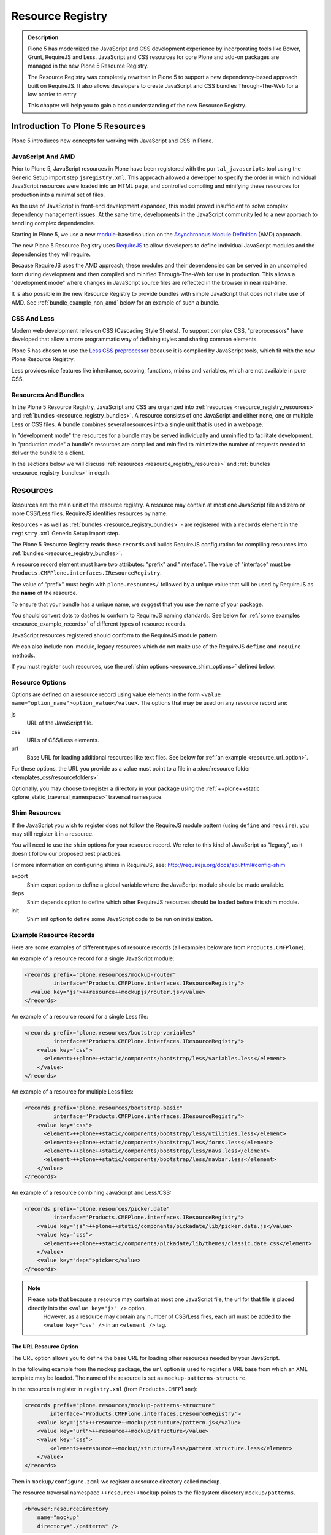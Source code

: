 =================
Resource Registry
=================

.. admonition:: Description

    Plone 5 has modernized the JavaScript and CSS development experience by incorporating tools like Bower, Grunt, RequireJS and Less.
    JavaScript and CSS resources for core Plone and add-on packages are managed in the new Plone 5 Resource Registry.

    The Resource Registry was completely rewritten in Plone 5 to support a new dependency-based approach built on RequireJS.
    It also allows developers to create JavaScript and CSS bundles Through-The-Web for a low barrier to entry.

    This chapter will help you to gain a basic understanding of the new Resource Registry.



Introduction To Plone 5 Resources
=================================

Plone 5 introduces new concepts for working with JavaScript and CSS in Plone.

JavaScript And AMD
------------------

Prior to Plone 5, JavaScript resources in Plone have been registered with the ``portal_javascripts`` tool using the Generic Setup import step ``jsregistry.xml``.
This approach allowed a developer to specify the order in which individual JavaScript resources were loaded into an HTML page, and controlled compiling and minifying these resources for production into a minimal set of files.

As the use of JavaScript in front-end development expanded, this model proved insufficient to solve complex dependency management issues.
At the same time, developments in the JavaScript community led to a new approach to handling complex dependencies.

Starting in Plone 5, we use a new `module <http://requirejs.org/docs/why.html>`_-based solution on the `Asynchronous Module Definition <http://requirejs.org/docs/whyamd.html>`_ (AMD) approach.

The new Plone 5 Resource Registry uses `RequireJS <http://requirejs.org/>`_ to allow developers to define individual JavaScript modules and the dependencies they will require.

Because RequireJS uses the AMD approach, these modules and their dependencies can be served in an uncompiled form during development and then compiled and minified Through-The-Web for use in production.
This allows a "development mode" where changes in JavaScript source files are reflected in the browser in near real-time.

It is also possible in the new Resource Registry to provide bundles with simple JavaScript that does not make use of AMD.
See :ref:`bundle_example_non_amd` below for an example of such a bundle.

CSS And Less
------------

Modern web development relies on CSS (Cascading Style Sheets).
To support complex CSS, "preprocessors" have developed that allow a more programmatic way of defining styles and sharing common elements.

Plone 5 has chosen to use the `Less CSS preprocessor <http://lesscss.org/>`_ because it is compiled by JavaScript tools, which fit with the new Plone Resource Registry.

Less provides nice features like inheritance, scoping, functions, mixins and variables, which are not available in pure CSS.


Resources And Bundles
---------------------

In the Plone 5 Resource Registry, JavaScript and CSS are organized into :ref:`resources <resource_registry_resources>` and :ref:`bundles <resource_registry_bundles>`.
A resource consists of one JavaScript and either none, one or multiple Less or CSS files.
A bundle combines several resources into a single unit that is used in a webpage.

In "development mode" the resources for a bundle may be served individually and unminified to facilitate development.
In "production mode" a bundle's resources are compiled and minified to minimize the number of requests needed to deliver the bundle to a client.

In the sections below we will discuss :ref:`resources <resource_registry_resources>` and :ref:`bundles <resource_registry_bundles>` in depth.

.. _resource_registry_resources:

Resources
=========

Resources are the main unit of the resource registry.
A resource may contain at most one JavaScript file and zero or more CSS/Less files.
RequireJS identifies resources by name.

Resources - as well as :ref:`bundles <resource_registry_bundles>` - are registered with a ``records`` element in the ``registry.xml`` Generic Setup import step.

The Plone 5 Resource Registry reads these ``records`` and builds RequireJS configuration for compiling resources into :ref:`bundles <resource_registry_bundles>`.

A resource record element must have two attributes: "prefix" and "interface".
The value of "interface" must be ``Products.CMFPlone.interfaces.IResourceRegistry``.

The value of "prefix" must begin with ``plone.resources/`` followed by a unique value that will be used by RequireJS as the **name** of the resource.

To ensure that your bundle has a unique name, we suggest that you use the name of your package.

You should convert dots to dashes to conform to RequireJS naming standards.
See below for :ref:`some examples <resource_example_records>` of different types of resource records.

JavaScript resources registered should conform to the RequireJS module pattern.

We can also include non-module, legacy resources which do not make use of the RequireJS ``define`` and ``require`` methods.

If you must register such resources, use the :ref:`shim options <resource_shim_options>` defined below.

.. _resource_standard_options:

Resource Options
----------------

Options are defined on a resource record using value elements in the form ``<value name="option_name">option_value</value>``.
The options that may be used on any resource record are:

js
    URL of the JavaScript file.

css
    URLs of CSS/Less elements.

url
    Base URL for loading additional resources like text files.
    See below for :ref:`an example <resource_url_option>`.

For these options, the URL you provide as a value must point to a file in a :doc:`resource folder <templates_css/resourcefolders>`.

Optionally, you may choose to register a directory in your package using the :ref:`++plone++static <plone_static_traversal_namespace>` traversal namespace.


.. _resource_shim_options:

Shim Resources
--------------

If the JavaScript you wish to register does not follow the RequireJS module pattern (using ``define`` and ``require``), you may still register it in a resource.

You will need to use the ``shim`` options for your resource record.
We refer to this kind of JavaScript as "legacy", as it doesn't follow our proposed best practices.

For more information on configuring shims in RequireJS, see: http://requirejs.org/docs/api.html#config-shim

export
    Shim export option to define a global variable where the JavaScript module should be made available.

deps
    Shim depends option to define which other RequireJS resources should be loaded before this shim module.

init
    Shim init option to define some JavaScript code to be run on initialization.


.. _resource_example_records:

Example Resource Records
------------------------

Here are some examples of different types of resource records (all examples below are from ``Products.CMFPlone``).

An example of a resource record for a single JavaScript module:

.. code-block:: xml

    <records prefix="plone.resources/mockup-router"
             interface='Products.CMFPlone.interfaces.IResourceRegistry'>
      <value key="js">++resource++mockupjs/router.js</value>
    </records>

An example of a resource record for a single Less file:

.. code-block:: xml

    <records prefix="plone.resources/bootstrap-variables"
             interface='Products.CMFPlone.interfaces.IResourceRegistry'>
        <value key="css">
          <element>++plone++static/components/bootstrap/less/variables.less</element>
        </value>
    </records>

An example of a resource for multiple Less files:

.. code-block:: xml

    <records prefix="plone.resources/bootstrap-basic"
             interface='Products.CMFPlone.interfaces.IResourceRegistry'>
        <value key="css">
          <element>++plone++static/components/bootstrap/less/utilities.less</element>
          <element>++plone++static/components/bootstrap/less/forms.less</element>
          <element>++plone++static/components/bootstrap/less/navs.less</element>
          <element>++plone++static/components/bootstrap/less/navbar.less</element>
        </value>
    </records>

An example of a resource combining JavaScript and Less/CSS:

.. code-block:: xml

    <records prefix="plone.resources/picker.date"
             interface='Products.CMFPlone.interfaces.IResourceRegistry'>
        <value key="js">++plone++static/components/pickadate/lib/picker.date.js</value>
        <value key="css">
          <element>++plone++static/components/pickadate/lib/themes/classic.date.css</element>
        </value>
        <value key="deps">picker</value>
    </records>

.. note::

   Please note that because a resource may contain at most one JavaScript file, the url for that file is placed directly into the ``<value key="js" />`` option.
          However, as a resource may contain any number of CSS/Less files, each url must be added to the ``<value key="css" />`` in an ``<element />`` tag.

.. _resource_url_option:

The URL Resource Option
***********************

The URL option allows you to define the base URL for loading other resources needed by your JavaScript.

In the following example from the ``mockup`` package, the ``url`` option is used to register a URL base from which an XML template may be loaded.
The name of the resource is set as ``mockup-patterns-structure``.


In the resource is register in ``registry.xml`` (from  ``Products.CMFPlone``):

.. code-block:: xml

    <records prefix="plone.resources/mockup-patterns-structure"
            interface='Products.CMFPlone.interfaces.IResourceRegistry'>
        <value key="js">++resource++mockup/structure/pattern.js</value>
        <value key="url">++resource++mockup/structure</value>
        <value key="css">
            <element>++resource++mockup/structure/less/pattern.structure.less</element>
        </value>
    </records>

Then in ``mockup/configure.zcml`` we register a resource directory called ``mockup``.

The resource traversal namespace ``++resource++mockup`` points to the filesystem directory ``mockup/patterns``.

.. code-block:: xml

    <browser:resourceDirectory
        name="mockup"
        directory="./patterns" />


Finally, in ``mockup/patterns/structure/js/views/actionmenu.js``, we can list a `text dependency <http://requirejs.org/docs/api.html#text>`_.

The URL base for the dependency is listed as ``mockup-patterns-structure-url``.

The path that follows will be resolved from the registered resource directory set in the URL option for this resource record: ``mockup/patterns/structure``.

.. code-block:: js

    define([
      'jquery',
      'underscore',
      'backbone',
      'mockup-ui-url/views/base',
      'mockup-utils',
      'text!mockup-patterns-structure-url/templates/actionmenu.xml',
      'bootstrap-dropdown'
    ], function($, _, Backbone, BaseView, utils, ActionMenuTemplate) {
    'use strict';

    var ActionMenu = BaseView.extend({
        className: 'btn-group actionmenu',
        template: _.template(ActionMenuTemplate),

    // ...
    });
    return ActionMenu;
    });


Shim Resource Examples
**********************

Here is an example of a resource record using shim options (from ``Products.CMFPlone.profiles.dependencies``).

Here, the variable ``tinyMCE`` is exported as an attribute of ``window``, the global JavaScript namespace.
The ``init`` option is used to define a simple function that will be executed when the ``tinymce.js`` JavaScript file has been loaded.

TODO: Verify that the above description is true.

.. code-block:: xml

  <records prefix="plone.resources/tinymce"
           interface='Products.CMFPlone.interfaces.IResourceRegistry'>
    <value key="js">++plone++static/components/tinymce/tinymce.js</value>
    <value key="export">window.tinyMCE</value>
    <value key="init">function() { this.tinyMCE.DOM.events.domLoaded = true; return this.tinyMCE; }</value>
    <value key="css">
      <element>++plone++static/components/tinymce/skins/lightgray/skin.min.css</element>
      <element>++plone++static/components/tinymce/skins/lightgray/content.inline.min.css</element>
    </value>
  </records>

In this example, we configure the shim for the ``backbone`` resource.
This resource exports the backbone javascript library as the ``Backbone`` attribute of ``window``, the global JavaScript namespace.
The ``deps`` option is used to list two resources required by backbone: ``underscore`` and ``jquery``.
Note that the format for ``deps`` is a comma-separated list of resource names.
All resources named in ``deps`` must also be registered with the Plone 5 Resource Registry.

.. code-block:: xml

    <records prefix="plone.resources/backbone"
             interface='Products.CMFPlone.interfaces.IResourceRegistry'>
        <value key="js">++plone++static/components/backbone/backbone.js</value>
        <value key="export">window.Backbone</value>
        <value key="deps">underscore,jquery</value>
    </records>

Default Resources In Plone
--------------------------

Plone 5 ships with a list of Mockup and Bower components for Plone 5's new UI.

These resources can be found in the static folder (``Products.CMFPlone.static``), where you can also find the `bower.json <https://github.com/plone/Products.CMFPlone/blob/master/Products/CMFPlone/static/bower.json>`_ file.

These resources are preconfigured in the registry (`registry.xml <https://github.com/plone/Products.CMFPlone/blob/master/Products/CMFPlone/profiles/dependencies/registry.xml>`_ in ``Products.CMFPlone.profiles.dependencies``).

.. _plone_static_traversal_namespace:

The ++plone++ Traversal Namespace
---------------------------------

We have a new ``plone.resource`` based traversal namespace called ``++plone++``.
Plone registers the ``Products.CMFPlone.static`` folder for this traversal namespace.

Resource contained in this namespace can be stored in the ZODB (where they are looked up first, by default) or in the filesystem.
This allows us to customize filesystem based resources Through-The-Web.
One advantage of this new namespace over the existing ``++resource++`` and ``++theme++`` namespaces is that you may override resources in this namespace one file at a time, rather than needing to override the entire directory.

You may configure a folder in your add-on package to be included in this namespace.
To configure a directory in your package, add the following ZCML:

.. code-block:: xml

    <plone:static
        directory="static"
        type="plone"
        name="myresources"
        />

Now we can access the contents of the "static" folder in your package by using a URL that starts with ``++plone++myresources/``.

Additional path segments in your URL will be resolved within the "static" folder in your package.

For example, ``++plone++myresources/js/my-package.js`` will correspond to ``static/js/my-package.js`` within your package.

.. note::

   When providing static resources (JavaScript/Less/CSS) for Plone 5's resource registry, use ``plone.resource`` based resources instead of Zope's browser resources.

   The latter are cached heavily and you won't get your changes compiled into bundles, even after Zope restarts.


.. _resource_registry_bundles:

Bundles
=======

A bundle combines multiple :ref:`resources <resource_registry_resources>` into a single unit, identified by a name.
Bundles can be used to group resources for different purposes.

For example, the "plone" bundle provides resources that could be of use to any client, but the "plone-logged-in" bundle supplies resources needed only for those who are logged in to the Plone site.

Generally speaking, when a Plone page is delivered to a client, only bundles will be loaded.
There are exceptions, you can register individual resources to be loaded for a specific request via an API method.

We will discuss this :ref:`a bit later <bundles_request_api>`.

Like :ref:`resources <resource_registry_resources>`, bundles are registered with a ``records`` element in the ``registry.xml`` Generic Setup import step.

A bundle record element must have two attributes: "prefix" and "interface".
The value of "interface" must be ``Products.CMFPlone.interfaces.IBundleRegistry``.
The value of "prefix" must begin with ``plone.bundles/`` followed by a unique value that will be used as the name of the bundle.
See below for :ref:`some examples <bundle_example_records>` of different types of resource records.

When developing an add-on you will create your own bundle.
Your bundle should include all resources required for your JavaScript or CSS/Less to work properly.

If your bundle will be used only on a single page, you can define it to include it only there.
You can use the "expression" option to control including an enabled bundle.
You can also use API methods from ``Products.CMFPlone.resources`` to add disabled bundles to a single request.
For example, the ``resourceregistry`` bundle is only used for the ``@@resourceregistry-controlpanel`` view.
(see the section :ref:`bundles_request_api` for more information)

.. note::

    A bundle can depend on other bundles.
    Declaring such a dependency only controls the order in which bundles are loaded and is mostly relevant for legacy bundles.
    Currently, bundle dependencies don't make use of RequireJS dependencies or AMD.
    Each bundle will be compiled with all dependencies, even if a dependency was already used for another bundle.
    This raises the response payload unnecessarily.

    To avoid this, use the ``stub_js_modules`` option for your bundle record listed in :ref:`resource_bundle_options` below.

Development VS. Production Mode
-------------------------------

In development mode, each bundle loads all of its resources individually.
This allows modifications to resources to be immediately available.

You do not need to compile any bundles beforehand.

You should be aware that this feature does lead to a lot of requests and slow response times, even though RequireJS loads dependencies asynchronously.

In production environments you will compile your bundles to combine and minify all the necessary resources into a single JavaScript and CSS file.
Since the dependencies of each resource in the bundle are all now well-defined, they can all be included in these files.
Compiling bundles minimizes the number of web requests and the payload of data sent over the network.
In Production mode, only one or two files are included in the output for each active bundle: a JavaScript and a CSS file.

.. _resource_bundle_options:

Bundle Options
--------------

Options are defined on a bundle record using value elements in the form ``<value name="option_name">option_value</value>``.
The possible options for a bundle are:

enabled
    Enable or disable the bundle.

depends
    List other bundles as dependencies of this bundle.
    Currently used for the order of inclusion in the rendered content.
    The defined bundle will only be included in a page after any bundles listed.

resources
    List the resources that are included in this bundle.

compile
    Set the value to ``True`` or ``False``.
    Your bundle must be compiled if it has any Less or RequireJS resources.
    If you wish, you may precompile your bundles using command line tools provided by Plone or your own preferred toolchain.
    For more information, :ref:`see below <bundles_compiling_bundles>`.

    If this value is ``False``, no button will be provided to compile this bundle Through-The-Web (eg. used for the ``plone-legacy`` :ref:`bundle <bundles_legacy_bundle>`).

expression
    A TALES expression.
    If the expression evaluates as ``True``, the bundle will be included.

merge_with
    Indicate in which of the bundle aggregations this bundle should be included.
    The valid values for this option are ``default`` or ``logged-in``.
    (:ref:`see below <resource_bundle_aggregation>`).

conditionalcomment
    Provide a conditional comment for Internet Explorer hacks.

stub_js_modules
    Provide a list of resources that are required by this bundle, but already provided by another active bundle.
    This prevents the stub module from being included multiple times and can reduce the download size of bundles.

    .. versionadded:: 5.0.1


The following options are used when you provide a pre-compiled bundle.
The values will be automatically set when the bundle is built Through-The-Web.
If you use the ``plone-compile-resources`` script, or your own custom toolchain to compile your own bundle JS or CSS, you will need to manage these values yourself.

jscompilation
    URL of the compiled and minified JavaScript file.

csscompilation
    URL of the compiled and minified CSS file.

last_compilation
    Date of the last compilation time.
    The value of this option is automatically used as version parameter for cache-busting in production mode.
    (eg. ``plone-logged-in-compiled.min.js?version=2015-05-07%2000:00:00.000003``)


.. _bundles_compiling_bundles:

Compiling Bundles
-----------------

There are three ways to provide a compiled version of a bundle for production:

**Compile the bundle Through-The-Web and store it in the ZODB**

When using this option, all an add-on developer or an integrator needs to do is register a bundle with the "compile" option set to ``True``.
In the Plone 5 Resource Registry control panel, a button will be available to compile the bundle.
Pressing this button will compile the bundle and store it for production delivery.

**Compile the bundle from the command line**:

Plone provides a script which will compile a specific bundle available in the resource registry.
To use this option, you must specifically request the script in your buildout.
Add a new part called "resources" and list it in your buildout "parts", then re-run buildout.
You will find the ``plone-compile-resources`` script in your buildout ``bin`` directory.

.. code-block:: ini

    [resources]
    recipe = zc.recipe.egg
    eggs = Products.CMFPlone
    scripts = plone-compile-resources

Once the script has been created you may invoke it.
You will need to provide options indicating the ID of the Plone site in which your package is installed, and the name of the bundle you wish to compile:

.. code-block:: console

   ./bin/plone-compile-resources --site-id=myplonesite --bundle=mybundle

This script will start up your Plone site, extract the required information and compile the bundle.
Because of this, you will need to stop a Plone instance before running this script.

**Use your own compilation chain**

The Plone 5 Resource Registry can be used with your favorite build system.
Use the tool you prefer create a compiled version of your bundle.
Your bundle registration must provide a URL for the "jscompilation" and "csscompilation" options.
Your compiled files must be in the filesystem locations that are indicated by these values.

Default Plone Bundles
---------------------

There are three main bundles defined by Plone:

plone:
    This is the main compiled bundle with all the JavaScript and CSS components required for the Plone Toolbar and the main Mockup patterns.

plone-logged-in:
    This bundle is only included for logged in users.
    It contains patterns like the "tinymce" pattern, the "querystring" pattern for collection edit forms and others.

plone-legacy:
    This bundle is not compiled and contains code that doesn't use RequireJS or Less.
    Addons which continue to install resources to ``portal_javascripts`` or ``portal_css`` are registered as resources in the plone-legacy bundle automatically.

.. _bundles_legacy_bundle:

The Legacy Bundle
-----------------

The legacy bundle exists to support packages with code that does not work with the new Plone 5 Resource Registry.
Code that cannot be migrated to use RequireJS can be included in the legacy bundle.

Code that uses RequireJS in a way which is incompatible with Plone's use of it (e.g. it's using its own RequireJS setup) can be included in the legacy bundle.

.. note::

    Some JavaScript use its own setup of RequireJS.
    Others - like Leaflet 0.7 or DataTables 1.10 - try to register themselves for RequireJS.
    This can lead to the infamous "mismatched anonymous define" errors (:ref:`see below <resource_registry_error_anon_define>`).
    You can register such scripts in the ``plone-legacy`` bundle by including them in the ``jsregistry.xml`` import step.
    The ``define`` and ``require`` methods are unset before these scripts are included in the output and reset again after all scripts have been included.
    See yourself: https://github.com/plone/Products.CMFPlone/pull/870/files

Resources which are registered into ``portal_javascripts`` or ``portal_css`` registries via an addon are automatically registered in the legacy bundle and cleared from ``portal_javascripts`` and ``portal_css``.

.. note::

    JavaScript which doesn't use RequireJS can still be managed by it by including it as a resource with configured shim options.

The plone-legacy bundle treats resources differently: they are not compiled, but simply concatenated and minified.


.. _bundle_example_records:

Example Bundle Records
----------------------

Here are some examples of Bundle records from Plone and popular add-ons

The record for Plone's ``plone`` bundle names a single resource, ``plone``.
This is a good example of using a single resource with a ``require`` call to bundle a number of other resources, many of which use ``define``, in order to avoid :ref:`resource_registry_error_anon_define`.
(see ``Products/CMFPlone/profiles/dependencies/registry.xml`` and ``Products/CMFPlone/static/plone.js``, and for an example of the bundled resources ``mockup/patterns/autotoc/pattern.js``)

.. code-block:: xml

    <records prefix="plone.bundles/plone"
                interface='Products.CMFPlone.interfaces.IBundleRegistry'>
      <value key="resources">
        <element>plone</element>
      </value>
      <value key="enabled">True</value>
      <value key="jscompilation">++plone++static/plone-compiled.js</value>
      <value key="csscompilation">++plone++static/plone-compiled.css</value>
      <value key="last_compilation">2014-08-14 00:00:00</value>
    </records>

The record for the ``plone-legacy`` bundle names the only javascript resource left in Plone that does not work with the Resource registry.
Note that any JavaScript or CSS registered with the old ``portal_javascripts`` or ``portal_css`` tools will be included automatically in this bundle.

Note too that the ``plone-legacy`` bundle declares a dependency on the ``plone`` bundle, which ensures only that the ``plone`` bundle will be loaded into the page before this one.

.. code-block:: xml

    <records prefix="plone.bundles/plone-legacy"
              interface='Products.CMFPlone.interfaces.IBundleRegistry'>
      <value key="resources" purge="false">
        <element>jquery-highlightsearchterms</element>
      </value>
      <value key="depends">plone</value>
      <value key="jscompilation">++plone++static/plone-legacy-compiled.js</value>
      <value key="csscompilation">++plone++static/plone-legacy-compiled.css</value>
      <value key="last_compilation">2014-08-14 00:00:00</value>
      <value key="compile">False</value>
      <value key="enabled">True</value>
    </records>

A bundle is registered in the Plone add-on package `Plomino <https://github.com/plomino/Plomino>`_.
Here, a number of resources are aggregated and compiled via the ``plone-compile-resources`` script.
They may also be compiled Through-The-Web, using the Resource Registry.
Notice that in contrast to the ``plone`` bundle, the resources combined here all use ``require`` at the top level to avoid :ref:`resource_registry_error_anon_define`.
(see ``Products/CMFPlomino/profiles/default/registry.xml`` and for an example of the resources included ``Products/CMFPlomino/browser/static/js/table.js``)

.. code-block:: xml

    <records prefix="plone.bundles/plomino"
             interface='Products.CMFPlone.interfaces.IBundleRegistry'>
      <value key="resources">
        <element>plominoformula</element>
        <element>plominotable</element>
        <element>plominodesign</element>
        <element>plominodynamic</element>
      </value>
      <value key="enabled">True</value>
      <value key="depends">plone</value>
      <value key="jscompilation">++resource++Products.CMFPlomino/js/plomino-compiled.js</value>
      <value key="csscompilation">++resource++Products.CMFPlomino/css/plomino-compiled.css</value>
      <value key="last_compilation">2015-12-08 00:00:00</value>
    </records>

In `Rapido <https://github.com/plomino/rapido.plone>`_, another Plone add-on, the JavaScript registered for the bundle is manually compiled.
By listing the ``plone`` default bundle as a dependency, this JavaScript is able to rely on Plone default resources such as ``jQuery``, ``mockup`` and the patterns registry being present.
(see ``rapido/plone/profiles/default/registry.xml`` and ``rapido/plone/browser/rapido.js``)

.. code-block:: xml

    <records prefix="plone.bundles/rapido"
             interface='Products.CMFPlone.interfaces.IBundleRegistry'>
      <value key="enabled">True</value>
      <value key="jscompilation">++resource++rapido.js</value>
      <value key="csscompilation"></value>
      <value key="last_compilation">2019-11-26 00:00:00</value>
      <value key="compile">False</value>
      <value key="depends">plone</value>
    </records>

.. _bundle_example_non_amd:

Non-AMD Bundles
***************

Sometimes it may be useful to register a simple javascript without using the AMD pattern.
An example of such a bundle is provided in the `example.p4p5 <https://github.com/collective/example.p4p5>`_ package.
In this case, there is a simple JavaScript which appends a status div to a chart (``example/p4p5/browser/static/chart.js``):

.. code-block:: javascript

    $(document).ready(function() {
        var chart = $('#chart');
        var done = parseInt(chart.attr('done'));
        var inprogress = parseInt(chart.attr('inprogress'));
        var total = done + inprogress;
        if(total == 0) {
            total = 1;
        }
        var done_rate = Math.round(100 * done / total);
        var inprogress_rate = Math.round(100 * inprogress / total);
        chart.append('<div class="done" style="width:'+done_rate+'%">&nbsp;</div>');
        chart.append('<div class="inprogress" style="width:'+inprogress_rate+'%">&nbsp;</div>');
    });

In this case, the JavaScript is dependent only on a global `$` which is expected to be bound to jQuery.
Plone provides this in the ``plone`` bundle, so that is the only dependency we need to specify.
For such a case, the package can register this JavaScript in ``jsregistry.xml`` for Plone versions before 5.0.
And in Plone 5, the following bundle record added in ``registry.xml`` will do the trick (``example/p4p5/profiles/plone5/registry.xml``):

.. code-block:: xml

    <records prefix="plone.bundles/examplep4p5"
             interface='Products.CMFPlone.interfaces.IBundleRegistry'>
      <value key="enabled">True</value>
      <value key="jscompilation">++resource++example.p4p5/chart.js</value>
      <value key="csscompilation">++resource++example.p4p5/chart.css</value>
      <value key="last_compilation">2016-01-01 00:00:00</value>
      <value key="compile">False</value>
      <value key="depends">plone</value>
    </records>

Notice that this bundle provides *no resources*.
The JavaScript file from the package is provided as the value of the ``jscompilation`` option.
The CSS file is likewise provided as a pre-compiled value.
Finally the value of the ``compile`` option is set to ``False``.
This ensures that the Resource Registry will make no attempt to re-compile this bundle.

.. _bundles_request_api:

Controlling Resource And Bundle Rendering
=========================================

To control whether a bundle is included in a rendered page, we have already discussed several options.
You may globally enable or disable a bundle using the ``enabled`` option of the bundle record.
You may conditionally render the bundle using the ``expression`` option of the bundle record.

A Diazo Theme may also include or exclude specific bundles, regardless of whether they are enabled or disabled in the Resource Registry.
To do so, use the ``enabled-bundles`` or ``disabled-bundles`` settings in the ``manifest.cfg`` file for the theme.
These settings take a comma separated list of the names of bundles.

A browser page can include or exclude a specific bundle by using the API methods from ``Products.CMFPlone.resources``.
This will override the value of ``enabled`` in the Resource Registry for the named bundle.

Here are the API methods (from ``Products.CMFPlone.resources``):

``add_bundle_on_request(request, bundle)``:
    The value provided for the ``bundle`` parameter must be the name of a bundle.
    The named bundle will be added to the provided request.

``remove_bundle_on_request(request, bundle)``:
    The value provided for the ``bundle`` parameter must be the name of a bundle.
    The named bundle will be removed from the provided request if it is present.

A browser page may also force the rendering of an individual resource on a particular request.
Thus specific resources may be included regardless of whether they are included in a rendered bundle.

Here is the API method to do so (from ``Products.CMFPlone.resources``):

``add_resource_on_request(request, resource)``:
    The value provided for ``resource`` must be the name of a resource.
    The named resource will be added to the current request.

.. _resource_bundle_aggregation:

Aggregate Bundles For Production
================================

Plone defines several bundles.
Add-ons that you include in your Plone site may also define bundles of their own.
In production, *each* of these bundles will result in the loading of one JavaScript and one CSS file.
To reduce the number of loaded files to an absolute minimum, we use "bundle aggregation".

There are two bundle aggregations available in Plone.
A first aggregation named ``default`` contains all the bundles that must be available at all times.
It creates 2 output files (one JavaScript and one CSS).
A second aggregation named ``logged-in`` contains bundles only needed for authenticated users.
It also creates 2 output files (one JavaScript and one CSS).

Aggregation of bundles is triggered by the ``registry.xml`` Generic Setup import step.
Installing any profile containing a ``registry.xml`` file will automatically refresh the current aggregations.
Any bundles declared in that file will be included, if they declare that they should be merged with one of the two available aggregations.

As bundles can be defined or modified Through-The-Web, Plone also provides a "Merge bundles for production" button in the Resource Registry.
This allows us to re-generate the aggregations manually after any Through-The-Web modifications have been made.

Declare An Aggregation
----------------------

Custom bundles from an add-on or from a theme may be aggregated with the standard Plone bundles.
To do so, use the ``merge_with`` option in your bundle declaration in ``registry.xml``.
The valid values are ``default`` or ``logged-in``.
If the ``merge_with`` option is not present or is empty, the bundle will not be aggregated and is published separately.

.. code-block:: xml

  <records prefix="plone.bundles/my-bundle"
            interface='Products.CMFPlone.interfaces.IBundleRegistry'>
    <value key="merge_with">logged-in</value>
    ...
  </record>

.. note:: Bundles cannot be conditionally included in an aggregation.
          If the value of the `merge_with` option is `default` or `logged-in`, the value of the `expression` option **will be ignored**.

.. note:: In Development mode, aggregation is disabled, all bundles are published separately.

Diazo Bundles
=============

The point with Diazo is to create standalone static themes which work without Plone.
Diazo themes can use - and will use - their own resources and compiling systems.

Diazo was extended to support bundles.
Bundles can be defined in the theme's ``manifest.cfg`` file.

Bundles configured in the ``manifest.cfg`` file are included in the output by the renderer additionally to the ones registered in the resource registry.
This allows us to just overwrite or drop the ``link`` and ``script`` tags from the theme but still include the theme-specific resources without having to register them in the resource registry.

The options are:

enabled-bundles / disabled-bundles:
    A comma-separated list of Resource Registry bundles that should be included or excluded when rendering the Diazo theme.
    See :ref:`bundles_request_api`.

development-css / development-js:
    Uncompiled/unminified Less/CSS file and RequireJS files which should be included in development environments.
    Any required compilation will be handled by the browser on the fly.

production-css / production-js:
    Compiled CSS or JavaScript files that will be included in production mode.

tinymce-content-css:
    A CSS file to include for the TinyMCE editor.
    This allows theme developers to ensure that TinyMCE gives you the best possible WYSIWYG experience.

.. note::

    Files referenced by ``production-css`` and ``production-js`` must be present in the theme and pre-compiled.
    Less and RequireJS files named in Diazo Bundles cannot be compiled by the Resource Registry Through-The-Web.
    Nor can they be compiled by the ``plone-compile-resources`` script.
    For Diazo Bundles, the theme must provide its own compilation toolchain.

Example ``manifest.cfg``
------------------------

This example is from ``plonetheme.barceloneta``, the default theme in Plone 5 (``plonetheme/barceloneta/theme/manifest.cfg``).
Here, a Less file for development, a compiled CSS file for production and a second compiled CSS file meant specifically for use with TinyMCE are all named.
The `package itself <https://github.com/plone/plonetheme.barceloneta>`_ provides a ``Gruntfile.js`` and ``package.json`` file for compiling Less to CSS.

.. code-block:: ini

    [theme]
    title = Barceloneta Theme
    description = The default theme for Plone 5
    preview = preview.png
    rules = /++theme++barceloneta/rules.xml
    prefix = /++theme++barceloneta
    doctype = <!DOCTYPE html>
    enabled-bundles =
    disabled-bundles =

    development-css = /++theme++barceloneta/less/barceloneta.plone.less
    production-css = /++theme++barceloneta/less/barceloneta-compiled.css
    tinymce-content-css = /++theme++barceloneta/less/barceloneta-compiled.css

    development-js =
    production-js =

.. _resource_migrate_add_ons:

Migrating Older Add-ons
=======================

Many add-ons in the Plone ecosystem include JavaScript and CSS resources.
To take advantage of the dependency management capabilities of the new Resource Registry, they will need to be migrated.

.. _resource_old_registry_compatibility:

Compatibility With Deprecated Registries
----------------------------------------

The ``portal_css`` and ``portal_javascript`` registries have been deprecated in Plone 5.
Older Add-ons register CSS and JavaScript resource with these registries using the ``cssregistry.xml`` and ``jsregistry.xml`` Generic Setup import steps.
Plone 5 will still recognize these import steps, and resources registered with them will be added to the :ref:`plone-legacy bundle <bundles_legacy_bundle>`.

Thus, older add-ons with JavaScript and CSS have a reasonable chance of working without migrating...yet.

However, scripts included in this fashion receive none of the dependency management benefits of the new Resource Registry.
The ``plone-legacy`` bundle includes a global jQuery object and then includes bundled resources in order.
The ``define`` and ``require`` APIs from RequireJS are unset before the ``plone-legacy`` bundle is included, and then re-defined after.

Updating non-AMD Scripts
------------------------

To take advantage of the dependency management of the new Resource Registry, you should upgrade your existing JavaScript files to use the AMD pattern.
To do so, wrap existing JavaScript using this recipe:

.. code-block:: javascript

      require([
        'jquery',
        'other-library'
      ], function($, otherLibrary) {
        'use strict';
        ...
        // All the previous JavaScript file code here
        ...
      });

(For a description of the ``require(Array, Function)`` used here, `See the AMD API documentation <https://github.com/amdjs/amdjs-api/blob/master/require.md#requirearray-function->`_)

Dependencies required by your JavaScript code must be listed in the ``Array`` argument to the ``require`` API.
You must use the RequireJS name identifiers of your dependencies here.
These will be the names of the Plone Resources which provide those JavaScript modules.

Listed dependencies are be passed to the ``Function`` argument as parameters.
They will be available to the code inside this function.

Register your modeified files as :ref:`resources <resource_registry_resources>` in ``registry.xml``.
Finally, register a :ref:`bundle <resource_registry_bundles>` in ``registry.xml`` which includes any of your resources.

.. note::

    When using ``require`` instead of ``define``, the anonymous function is immediately called.
    If you would use ``define`` instead, you'd have to make a ``require`` call somewhere, with the dependency to your resource.

This recipe should work for many JavaScript files.
Other patterns for module definition may be found in the `AMD API definitions <https://github.com/amdjs/amdjs-api>`_ or the `RequireJS API documentation <http://requirejs.org/docs/api.html#define>`_.

.. _resource_registry_error_anon_define:

The ``mismatched anonymous define`` error
-----------------------------------------

If you have worked with RequireJS before, you are likely to be aware of the `mismatched anonymous define() <http://requirejs.org/docs/errors.html#mismatch>`_ error.
It arises from misuse of the ``require`` and ``define`` APIs.

To work in RequireJS, code that uses a call to ``define`` must be loaded into a page **only** through a call to ``require``.
You may not load such code using a ``<script>`` tag.

When applied to the concept of resources and bundles this means that bundles should **only** ever be ``require`` calls.
If you try to use a JavaScript file that has a ``define`` call with a bundle, you'll likely cause the ``mismatched anonymous define()`` error.
Make sure to use a JavaScript file with a ``require`` call to include all your ``define`` resources.

This is a fact of how RequireJS works.
It is normal behavior.
Keeping it in mind can save you headaches.


Including non-RequireJS Scripts In A Diazo Theme
------------------------------------------------

We have already described how to add resources to the legacy bundle.
We have also discussed that the legacy bundle unsets the ``define`` and ``require`` statements before loading its resources so as to avoid the :ref:`mismatched anonymous define() <resource_registry_error_anon_define>` error and other possible problems.

If you have scripts in your Diazo theme that you don't want to register with the resource registry and which are not compatible with RequireJS, you can take a similar approach.
Add these scripts below the Plone scripts and unset ``define`` and ``require`` yourself.

Here is an example Diazo rule which does so:

.. code-block:: xml

      <before theme="/html/head/script[1]">                     <!-- ... before your own scripts -->
          <xsl:apply-templates select="/html/head/script" />    <!-- include the Plone scripts -->
          <script>                                              <!-- and then unset require and define -->
              require = undefined
              define = undefined
          </script>
      </before>
